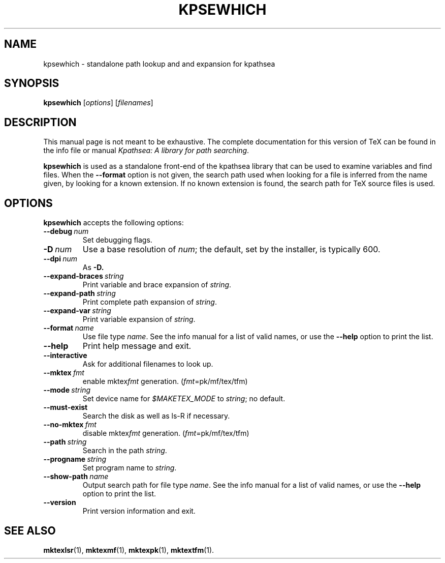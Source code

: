 .TH KPSEWHICH 1 "4 January 1998" "Kpathsea @VERSION@"
.\"=====================================================================
.if n .ds MP MetaPost
.if t .ds MP MetaPost
.if n .ds MF Metafont
.if t .ds MF M\s-2ETAFONT\s0
.if t .ds TX \fRT\\h'-0.1667m'\\v'0.20v'E\\v'-0.20v'\\h'-0.125m'X\fP
.if n .ds TX TeX
.ie t .ds OX \fIT\v'+0.25m'E\v'-0.25m'X\fP\" for troff
.el .ds OX TeX\" for nroff
.\" the same but obliqued
.\" BX definition must follow TX so BX can use TX
.if t .ds BX \fRB\s-2IB\s0\fP\*(TX
.if n .ds BX BibTeX
.\" LX definition must follow TX so LX can use TX
.if t .ds LX \fRL\\h'-0.36m'\\v'-0.15v'\s-2A\s0\\h'-0.15m'\\v'0.15v'\fP\*(TX
.if n .ds LX LaTeX
.\"=====================================================================
.SH NAME
kpsewhich \- standalone path lookup and and expansion for kpathsea
.SH SYNOPSIS
.B kpsewhich
.RI [ options ]
.RI [ filenames ]
.\"=====================================================================
.SH DESCRIPTION
This manual page is not meant to be exhaustive.  The complete
documentation for this version of \*(TX can be found in the info file
or manual
.IR "Kpathsea: A library for path searching" .
.PP
.B kpsewhich
is used as a standalone front-end of the kpathsea library that can be
used to examine variables and find files.  When the
.B --format
option is not given, the search path used when looking for a file is
inferred from the name given, by looking for a known extension.  If
no known extension is found, the search path for \*(TX source files is
used.
.\"=====================================================================
.SH OPTIONS
.B kpsewhich
accepts the following options:
.TP
.BI --debug \ num
.rb
Set debugging flags.
.TP
.BI -D \ num
.rb
Use a base resolution of
.IR num ;
the default, set by the installer, is typically 600.
.TP
.BI --dpi \ num
As
.BR -D.
.TP
.BI --expand-braces \ string
.rb
Print variable and brace expansion of
.IR string .
.TP
.BI --expand-path \ string
.rb
Print complete path expansion of
.IR string .
.TP
.BI --expand-var \ string
.rb
Print variable expansion of
.IR string .
.TP
.BI --format \ name
.rb
Use file type
.IR name .
See the info manual for a list of valid names, or use the
.B --help
option to print the list.
.TP
.B --help
.rb
Print help message and exit.
.TP
.B --interactive
.rb
Ask for additional filenames to look up.
.TP
.BI --mktex \ fmt
.rb
enable
.RI mktex fmt
generation.
.RI ( fmt =pk/mf/tex/tfm)
.TP
.BI --mode \ string
.rb
Set device name for
.I $MAKETEX_MODE
to
.IR string ;
no default.
.TP
.B --must-exist
.rb
Search the disk as well as ls-R if necessary.
.TP
.BI --no-mktex \ fmt
.rb
disable
.RI mktex fmt
generation.
.RI ( fmt =pk/mf/tex/tfm)
.TP
.BI --path \ string
Search in the path
.IR string .
.TP
.BI --progname \ string
.rb
Set program name to
.IR string .
.\" .TP
.\" .BI --separator \ string
.\" .rb
.\" .I string
.\" separates components in
.\" .B --path
.\" output; default is
.\" .I :
.\" on UNIX systems.
.TP
.BI --show-path \ name
.rb
Output search path for file type
.IR name .
See the info manual for a list of valid names, or use the
.B --help
option to print the list.
.TP
.B --version
.rb
Print version information and exit.
.\"=====================================================================
.SH "SEE ALSO"
.BR mktexlsr (1),
.BR mktexmf (1),
.BR mktexpk (1),
.BR mktextfm (1).

